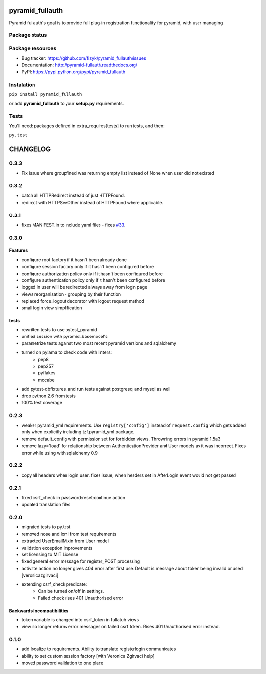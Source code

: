 pyramid_fullauth
================

.. image:: https://pypip.in/v/pyramid_fullauth/badge.png
    :target: https://pypi.python.org/pypi/pyramid_fullauth/
    :alt: Latest PyPI version

.. image:: https://pypip.in/d/pyramid_fullauth/badge.png
    :target: https://pypi.python.org/pypi/pyramid_fullauth/
    :alt: Number of PyPI downloads

.. image:: https://pypip.in/wheel/pyramid_fullauth/badge.png
    :target: https://pypi.python.org/pypi/pyramid_fullauth/
    :alt: Wheel Status

.. image:: https://pypip.in/egg/pyramid_fullauth/badge.png
    :target: https://pypi.python.org/pypi/pyramid_fullauth/
    :alt: Egg Status

.. image:: https://pypip.in/license/pyramid_fullauth/badge.png
    :target: https://pypi.python.org/pypi/pyramid_fullauth/
    :alt: License

Pyramid fullauth's goal is to provide full plug-in registration functionality for pyramid, with user managing

Package status
--------------

.. image:: https://travis-ci.org/fizyk/pyramid_fullauth.png?branch=master
    :target: https://travis-ci.org/fizyk/pyramid_fullauth
    :alt: Tests

.. image:: https://coveralls.io/repos/fizyk/pyramid_fullauth/badge.png?branch=master
    :target: https://coveralls.io/r/fizyk/pyramid_fullauth?branch=master
    :alt: Coverage Status

.. image:: https://requires.io/github/fizyk/pyramid_fullauth/requirements.png?branch=master
   :target: https://requires.io/github/fizyk/pyramid_fullauth/requirements/?branch=master
   :alt: Requirements Status

Package resources
-----------------

* Bug tracker: https://github.com/fizyk/pyramid_fullauth/issues
* Documentation: http://pyramid-fullauth.readthedocs.org/
* PyPI: https://pypi.python.org/pypi/pyramid_fullauth

Instalation
-----------

``pip install pyramid_fullauth``

or add **pyramid_fullauth** to your **setup.py** requirements.


Tests
-----

You'll need: packages defined in extra_requires[tests] to run tests, and then:

``py.test``


CHANGELOG
=========


0.3.3
-------
- Fix issue where groupfined was returning empty list instead of None when user did not existed

0.3.2
-----

- catch all HTTPRedirect instead of just HTTPFound.
- redirect with HTTPSeeOther instead of HTTPFound where applicable.


0.3.1
-----

- fixes MANIFEST.in to include yaml files - fixes `#33 <https://github.com/fizyk/pyramid_fullauth/issues/33>`_.

0.3.0
-----

Features
++++++++

- configure root factory if it hasn't been already done
- configure session factory only if it hasn't been configured before
- configure authorization policy only if it hasn't been configured before
- configure authentication policy only if it hasn't been configured before
- logged in user will be redirected always away from login page
- views reorganisation - grouping by their function
- replaced force_logout decorator with logout request method
- small login view simplification

tests
+++++

- rewritten tests to use pytest_pyramid
- unified session with pyramid_basemodel's
- parametrize tests against two most recent pyramid versions and sqlalchemy
- turned on pylama to check code with linters:
    - pep8
    - pep257
    - pyflakes
    - mccabe
- add pytest-dbfixtures, and run tests against postgresql and mysql as well
- drop python 2.6 from tests
- 100% test coverage


0.2.3
-----
- weaker pyramid_yml requirements. Use ``registry['config']`` instead of ``request.config`` which gets added only when explicitly including tzf.pyramid_yml package.
- remove default_config with permission set for forbidden views. Throwning errors in pyramid 1.5a3
- remove lazy='load' for relationship between AuthenticationProvider and User models as it was incorrect. Fixes error while using with sqlalchemy 0.9

0.2.2
-----
- copy all headers when login user. fixes issue, when headers set in AfterLogin event would not get passed

0.2.1
-----
- fixed csrf_check in password:reset:continue action
- updated translation files

0.2.0
-----
- migrated tests to py.test
- removed nose and lxml from test requirements
- extracted UserEmailMixin from User model
- validation exception improvements
- set licensing to MIT License
- fixed general error message for register_POST processing
- activate action no longer gives 404 error after first use. Default is message about token being invalid or used [veronicazgirvaci]
- extending csrf_check predicate:
    - Can be turned on/off in settings.
    - Failed check rises 401 Unauthorised error

Backwards Incompatibilities
+++++++++++++++++++++++++++

- token variable is changed into csrf_token in fullatuh views
- view no longer returns error messages on failed csrf token. Rises 401 Unauthorised error instead.


0.1.0
-----
- add localize to requirements. Ability to translate registerlogin communicates
- ability to set custom session factory [with Veronica Zgirvaci help]
- moved password validation to one place


